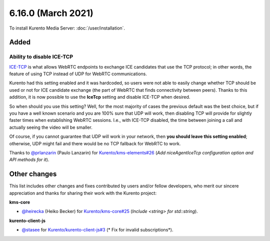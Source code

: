 ===================
6.16.0 (March 2021)
===================

To install Kurento Media Server: :doc:`/user/installation`.



Added
=====

Ability to disable ICE-TCP
--------------------------

`ICE-TCP <https://tools.ietf.org/html/rfc6544>`__ is what allows WebRTC endpoints to exchange ICE candidates that use the TCP protocol; in other words, the feature of using TCP instead of UDP for WebRTC communications.

Kurento had this setting enabled and it was hardcoded, so users were not able to easily change whether TCP should be used or not for ICE candidate exchange (the part of WebRTC that finds connectivity between peers). Thanks to this addition, it is now possible to use the **IceTcp** setting and disable ICE-TCP when desired.

So when should you use this setting? Well, for the most majority of cases the previous default was the best choice, but if you have a well known scenario and you are 100% sure that UDP will work, then disabling TCP will provide for slightly faster times when establishing WebRTC sessions. I.e., with ICE-TCP disabled, the time between joining a call and actually seeing the video will be smaller.

Of course, if you cannot guarantee that UDP will work in your network, then **you should leave this setting enabled**; otherwise, UDP might fail and there would be no TCP fallback for WebRTC to work.

Thanks to `@prlanzarin <https://github.com/prlanzarin>`__ (Paulo Lanzarin) for `Kurento/kms-elements#26 <https://github.com/Kurento/kms-elements/pull/26>`__ (*Add niceAgentIceTcp configuration option and API methods for it*).



Other changes
=============

This list includes other changes and fixes contributed by users and/or fellow developers, who merit our sincere appreciation and thanks for sharing their work with the Kurento project:

**kms-core**

* `@heirecka <https://github.com/heirecka>`__ (Heiko Becker) for `Kurento/kms-core#25 <https://github.com/Kurento/kms-core/pull/25>`__ (*Include <string> for std::string*).

**kurento-client-js**

* `@stasee <https://github.com/stasee>`__ for `Kurento/kurento-client-js#3 <https://github.com/Kurento/kurento-client-js/pull/3>`__ (* Fix for invalid subscriptions*).
